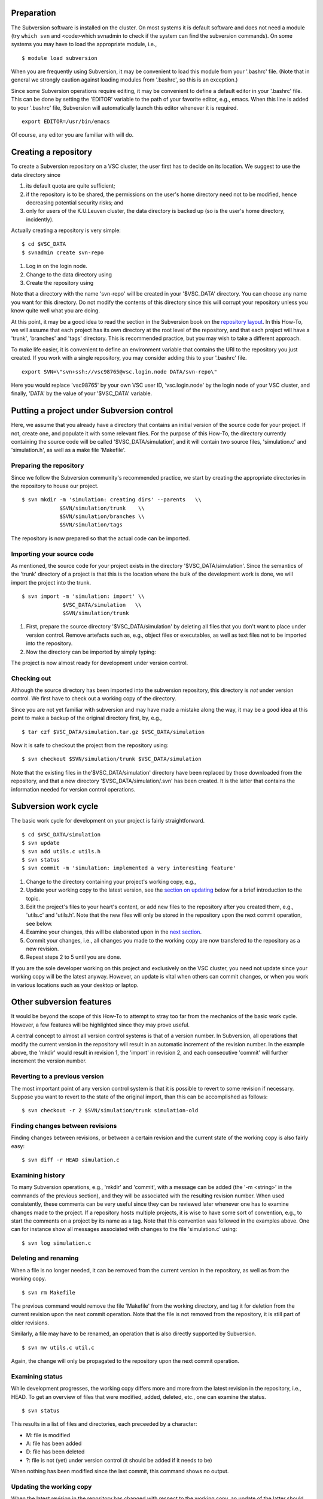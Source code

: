 Preparation
-----------

The Subversion software is installed on the cluster. On most systems it
is default software and does not need a module (try ``which svn`` and
<code>which svnadmin to check if the system can find the subversion
commands). On some systems you may have to load the appropriate module,
i.e.,

::

   $ module load subversion

When you are frequently using Subversion, it may be convenient to load
this module from your '.bashrc' file. (Note that in general we strongly
caution against loading modules from '.bashrc', so this is an
exception.)

Since some Subversion operations require editing, it may be convenient
to define a default editor in your '.bashrc' file. This can be done by
setting the 'EDITOR' variable to the path of your favorite editor, e.g.,
emacs. When this line is added to your '.bashrc' file, Subversion will
automatically launch this editor whenever it is required.

::

   export EDITOR=/usr/bin/emacs

Of course, any editor you are familiar with will do.

Creating a repository
---------------------

To create a Subversion repository on a VSC cluster, the user first has
to decide on its location. We suggest to use the data directory since

#. its default quota are quite sufficient;
#. if the repository is to be shared, the permissions on the user's home
   directory need not to be modified, hence decreasing potential
   security risks; and
#. only for users of the K.U.Leuven cluster, the data directory is
   backed up (so is the user's home directory, incidently).

Actually creating a repository is very simple:

::

   $ cd $VSC_DATA
   $ svnadmin create svn-repo

#. Log in on the login node.
#. Change to the data directory using
#. Create the repository using

Note that a directory with the name 'svn-repo' will be created in your
'$VSC_DATA' directory. You can choose any name you want for this
directory. Do not modify the contents of this directory since this will
corrupt your repository unless you know quite well what you are doing.

At this point, it may be a good idea to read the section in the
Subversion book on the `repository
layout <\%22http://svnbook.red-bean.com/en/1.5/svn.reposadmin.planning.html#svn.reposadmin.projects.chooselayout\%22>`__.
In this How-To, we will assume that each project has its own directory
at the root level of the repository, and that each project will have a
'trunk', 'branches' and 'tags' directory. This is recommended practice,
but you may wish to take a different approach.

To make life easier, it is convenient to define an environment variable
that contains the URI to the repository you just created. If you work
with a single repository, you may consider adding this to your '.bashrc'
file.

::

   export SVN=\"svn+ssh://vsc98765@vsc.login.node DATA/svn-repo\"

Here you would replace 'vsc98765' by your own VSC user ID,
'vsc.login.node' by the login node of your VSC cluster, and finally,
'DATA' by the value of your '$VSC_DATA' variable.

Putting a project under Subversion control
------------------------------------------

Here, we assume that you already have a directory that contains an
initial version of the source code for your project. If not, create one,
and populate it with some relevant files. For the purpose of this
How-To, the directory currently containing the source code will be
called '$VSC_DATA/simulation', and it will contain two source files,
'simulation.c' and 'simulation.h', as well as a make file 'Makefile'.

Preparing the repository
~~~~~~~~~~~~~~~~~~~~~~~~

Since we follow the Subversion community's recommended practice, we
start by creating the appropriate directories in the repository to house
our project.

::

   $ svn mkdir -m 'simulation: creating dirs' --parents   \\
               $SVN/simulation/trunk    \\
               $SVN/simulation/branches \\
               $SVN/simulation/tags

The repository is now prepared so that the actual code can be imported.

Importing your source code
~~~~~~~~~~~~~~~~~~~~~~~~~~

As mentioned, the source code for your project exists in the directory
'$VSC_DATA/simulation'. Since the semantics of the 'trunk' directory of
a project is that this is the location where the bulk of the development
work is done, we will import the project into the trunk.

::

   $ svn import -m 'simulation: import' \\
                $VSC_DATA/simulation   \\
                $SVN/simulation/trunk

#. First, prepare the source directory '$VSC_DATA/simulation' by
   deleting all files that you don't want to place under version
   control. Remove artefacts such as, e.g., object files or executables,
   as well as text files not to be imported into the repository.
#. Now the directory can be imported by simply typing:

The project is now almost ready for development under version control.

Checking out
~~~~~~~~~~~~

Although the source directory has been imported into the subversion
repository, this directory is *not* under version control. We first have
to check out a working copy of the directory.

Since you are not yet familiar with subversion and may have made a
mistake along the way, it may be a good idea at this point to make a
backup of the original directory first, by, e.g.,

::

   $ tar czf $VSC_DATA/simulation.tar.gz $VSC_DATA/simulation

Now it is safe to checkout the project from the repository using:

::

   $ svn checkout $SVN/simulation/trunk $VSC_DATA/simulation

Note that the existing files in the'$VSC_DATA/simulation' directory have
been replaced by those downloaded from the repository, and that a new
directory '$VSC_DATA/simulation/.svn' has been created. It is the latter
that contains the information needed for version control operations.

Subversion work cycle
---------------------

The basic work cycle for development on your project is fairly
straightforward.

::

   $ cd $VSC_DATA/simulation
   $ svn update
   $ svn add utils.c utils.h
   $ svn status
   $ svn commit -m 'simulation: implemented a very interesting feature'

#. Change to the directory containing your project's working copy, e.g.,
#. Update your working copy to the latest version, see the `section on
   updating <\%22#updating-the-working-copy\%22>`__ below for a brief
   introduction to the topic.
#. Edit the project's files to your heart's content, or add new files to
   the repository after you created them, e.g., 'utils.c' and 'utils.h'.
   Note that the new files will only be stored in the repository upon
   the next commit operation, see below.
#. Examine your changes, this will be elaborated upon in the `next
   section <\%22#examening-status\%22>`__.
#. Commit your changes, i.e., all changes you made to the working copy
   are now transfered to the repository as a new revision.
#. Repeat steps 2 to 5 until you are done.

If you are the sole developer working on this project and exclusively on
the VSC cluster, you need not update since your working copy will be the
latest anyway. However, an update is vital when others can commit
changes, or when you work in various locations such as your desktop or
laptop.

Other subversion features
-------------------------

It would be beyond the scope of this How-To to attempt to stray too far
from the mechanics of the basic work cycle. However, a few features will
be highlighted since they may prove useful.

A central concept to almost all version control systems is that of a
version number. In Subversion, all operations that modify the current
version in the repository will result in an automatic increment of the
revision number. In the example above, the 'mkdir' would result in
revision 1, the 'import' in revision 2, and each consecutive 'commit'
will further increment the version number.

Reverting to a previous version
~~~~~~~~~~~~~~~~~~~~~~~~~~~~~~~

The most important point of any version control system is that it is
possible to revert to some revision if necessary. Suppose you want to
revert to the state of the original import, than this can be
accomplished as follows:

::

   $ svn checkout -r 2 $SVN/simulation/trunk simulation-old

Finding changes between revisions
~~~~~~~~~~~~~~~~~~~~~~~~~~~~~~~~~

Finding changes between revisions, or between a certain revision and the
current state of the working copy is also fairly easy:

::

   $ svn diff -r HEAD simulation.c

Examining history
~~~~~~~~~~~~~~~~~

To many Subversion operations, e.g., 'mkdir' and 'commit', with a
message can be added (the '-m <string>' in the commands of the previous
section), and they will be associated with the resulting revision
number. When used consistently, these comments can be very useful since
they can be reviewed later whenever one has to examine changes made to
the project. If a repository hosts multiple projects, it is wise to have
some sort of convention, e.g., to start the comments on a project by its
name as a tag. Note that this convention was followed in the examples
above. One can for instance show all messages associated with changes to
the file 'simulation.c' using:

::

   $ svn log simulation.c

Deleting and renaming
~~~~~~~~~~~~~~~~~~~~~

When a file is no longer needed, it can be removed from the current
version in the repository, as well as from the working copy.

::

   $ svn rm Makefile

The previous command would remove the file 'Makefile' from the working
directory, and tag it for deletion from the current revision upon the
next commit operation. Note that the file is not removed from the
repository, it is still part of older revisions.

Similarly, a file may have to be renamed, an operation that is also
directly supported by Subversion.

::

   $ svn mv utils.c util.c

Again, the change will only be propagated to the repository upon the
next commit operation.

Examining status
~~~~~~~~~~~~~~~~

While development progresses, the working copy differs more and more
from the latest revision in the repository, i.e., HEAD. To get an
overview of files that were modified, added, deleted, etc., one can
examine the status.

::

   $ svn status

This results in a list of files and directories, each preceeded by a
character:

-  M: file is modified
-  A: file has been added
-  D: file has been deleted
-  ?: file is not (yet) under version control (it should be added if it
   needs to be)

When nothing has been modified since the last commit, this command shows
no output.

Updating the working copy
~~~~~~~~~~~~~~~~~~~~~~~~~

When the latest revision in the repository has changed with respect to
the working copy, an update of the latter should be done before
continuing the development.

::

   $ svn update

This may be painless, or require some work. Subversion will try to
reconsilliate the revision in the repository with your working copy.
When changes can safely be applied, subversion does so automatically.
The output of the 'update' command is a list of files, preceeded by
characters denoting status information:

-  A: file was not in the working copy, and has now been checked out.
-  U: file was modified in the repository, but not in the working copy,
   the latter has been modified to reflect the changes.
-  G: file was modified in both the working copy and the repository, the
   changes have been merged automatically.

In case of conflict, e.g., the same line of a file was changed in both
the repository and the working copy, Subversion will offer a number of
options to resolve the conflict.

::

   Conflict discovered in 'simulation.c'.
   Select: (p) postpone, (df) diff-full, (e) edit,
    (mc) mine-conflict, (tc) theirs-conflict,
    (s) show all options:

The safest option is to choose to edit the file, i.e., type 'e'. The
file will be opened in an editor with the conflicts clearly marked. An
example is shown below:

::

   <<<<<<< .mine
    printf(\"bye world simulation!\\n\");
   =======
    printf(\"hello nice world simulation\\n\");
   >>>>>>> .r7

Here '.mine' indicates the state in your working copy, '.r7' that of
revision 7 (i.e., HEAD) in the repository. You can now resolve them
manually by editing the file. Upon saving the changes and quiting the
editor, the option 'resolved' will be added to the list above. Enter 'r'
to indicate that the conflict has indeed been resolved successfully.

Tagging
~~~~~~~

Some revisions are more important than others. For example, the version
that was used to generate the data you used in the article that was
submitted to Nature is fairly important. You will probably continue to
work on the code, adding several revisions while the referees do their
job. In their report, they may require some additional data, and you
will have to run the program as it was at the time of submission, so you
want to retrieve that version from the repository. Unfortunately,
revision numbers have no semantics, so it will be fairly hard to find
exactly the right version.

Important revisions may be tagged explicitly in Subversion, so choosing
an appropriate tag name adds semantics to a revision. Tagging is
essentially copying to the tags directory that was created upon setting
up the repository for the project.

::

   $ svn copy --parents -m 'simulation: tagging Nature submission' \\
              $SVN/simulation/trunk           \\
              $SVN/simulation/tags/nature-submission

It is now trivial to check out the version that was used to compute the
relevant data:

::

   $ svn checkout $SVN/simulation/tags/nature-submission \\
                  simulation-nature

Desktop access
--------------

It is also possible to access VSC subversion repositories from your
desktop. See the pages in the `Windows
client <\%22/client/windows\%22>`__, `OS X
client <\%22/client/macosx\%22>`__ en `Linux
client <\%22/client/linux\%22>`__ sections.

Further information on Subversion
---------------------------------

Subversion is a rather sophisticated version control system, and in this
mini-tutorial for the impatient we have barely scratched the surface.
Further information is available in an `online book on
Subversion <\%22http://svnbook.red-bean.com/\%22>`__, a must read for
everyone involved in a non-trivial software development project that
used subversion.

Subversion can also provide help on commands:

::

   $ svn help
   $ svn help commit

The former lists all available subversion commands, the latter form
displays help specific to the command, 'commit' in this example.

"
